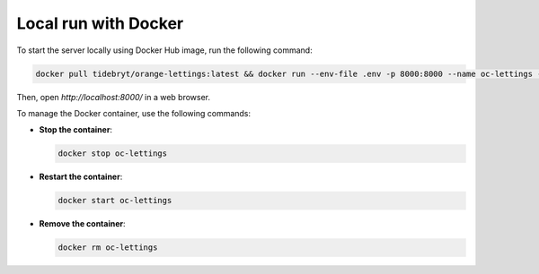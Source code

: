 Local run with Docker
=====================

To start the server locally using Docker Hub image, run the following command:

.. code-block:: console

   docker pull tidebryt/orange-lettings:latest && docker run --env-file .env -p 8000:8000 --name oc-lettings -d tidebryt/orange-lettings:latest

Then, open `http://localhost:8000/` in a web browser.

To manage the Docker container, use the following commands:

- **Stop the container**:  
  
  .. code-block:: console

     docker stop oc-lettings

- **Restart the container**:  

  .. code-block:: console

     docker start oc-lettings
    
- **Remove the container**:  

  .. code-block:: console

     docker rm oc-lettings